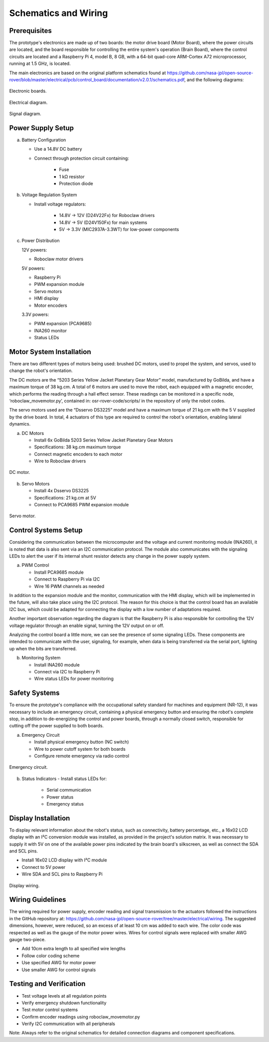 Schematics and Wiring
=====================

Prerequisites
--------------
The prototype's electronics are made up of two boards: the motor drive board (Motor Board), where the power circuits are located, and the board responsible for controlling the entire system's operation (Brain Board), where the control circuits are located and a Raspberry Pi 4, model B, 8 GB, with a 64-bit quad-core ARM-Cortex A72 microprocessor, running at 1.5 GHz, is located.

The main electronics are based on the original platform schematics found at https://github.com/nasa-jpl/open-source-rover/blob/master/electrical/pcb/control_board/documentation/v2.0.1/schematics.pdf, and the following diagrams:

.. figure:: _static/electronic_boards.png
   :alt: Electronic boards
   :width: 80%
   :align: center

   Electronic boards.

.. figure:: _static/electrical_diagram.png
   :alt: Electrical diagram
   :width: 80%
   :align: center

   Electrical diagram.

.. figure:: _static/signal_diagram.png
   :alt: Signal diagram
   :width: 80%
   :align: center

   Signal diagram.

Power Supply Setup
----------------------
a) Battery Configuration
   
   - Use a 14.8V DC battery
   
   - Connect through protection circuit containing:
        
        * Fuse
        * 1 kΩ resistor
        * Protection diode

b) Voltage Regulation System
   
   - Install voltage regulators:
    
        * 14.8V → 12V (D24V22Fx) for Roboclaw drivers
        * 14.8V → 5V (D24V150Fx) for main systems
        * 5V → 3.3V (MIC2937A-3.3WT) for low-power components

c) Power Distribution

   12V powers:

   - Roboclaw motor drivers

   5V powers:
   
   - Raspberry Pi
   
   - PWM expansion module
   
   - Servo motors
   
   - HMI display
   
   - Motor encoders

   3.3V powers:
   
   - PWM expansion (PCA9685)
   
   - INA260 monitor
   
   - Status LEDs

Motor System Installation
----------------------------

There are two different types of motors being used: brushed DC motors, used to propel the system, and servos, used to change the robot's orientation.

The DC motors are the “5203 Series Yellow Jacket Planetary Gear Motor” model, manufactured by GoBilda, and have a maximum torque of 38 kg.cm. A total of 6 motors are used to move the robot, each equipped with a magnetic encoder, which performs the reading through a hall effect sensor. These readings can be monitored in a specific node, ‘roboclaw_movemotor.py’, contained in: osr-rover-code/scripts/ in the repository of only the robot codes.

The servo motors used are the “Dsservo DS3225” model and have a maximum torque of 21 kg.cm with the 5 V supplied by the drive board. In total, 4 actuators of this type are required to control the robot's orientation, enabling lateral dynamics.

a) DC Motors
   
   - Install 6x GoBilda 5203 Series Yellow Jacket Planetary Gear Motors
   
   - Specifications: 38 kg.cm maximum torque
   
   - Connect magnetic encoders to each motor
   
   - Wire to Roboclaw drivers

.. figure:: _static/dc_motor.png
   :alt: DC motor
   :width: 50%
   :align: center

   DC motor.

b) Servo Motors
   
   - Install 4x Dsservo DS3225
   
   - Specifications: 21 kg.cm at 5V
   
   - Connect to PCA9685 PWM expansion module

.. figure:: _static/servo_motor.png
   :alt: Servo motor
   :width: 50%
   :align: center

   Servo motor.

Control Systems Setup
----------------------
Considering the communication between the microcomputer and the voltage and current monitoring module (INA260), it is noted that data is also sent via an I2C communication protocol. The module also communicates with the signaling LEDs to alert the user if its internal shunt resistor detects any change in the power supply system.

a) PWM Control
   
   - Install PCA9685 module
   
   - Connect to Raspberry Pi via I2C
   
   - Wire 16 PWM channels as needed

In addition to the expansion module and the monitor, communication with the HMI display, which will be implemented in the future, will also take place using the I2C protocol. The reason for this choice is that the control board has an available I2C bus, which could be adapted for connecting the display with a low number of adaptations required.

Another important observation regarding the diagram is that the Raspberry Pi is also responsible for controlling the 12V voltage regulator through an enable signal, turning the 12V output on or off.

Analyzing the control board a little more, we can see the presence of some signaling LEDs. These components are intended to communicate with the user, signaling, for example, when data is being transferred via the serial port, lighting up when the bits are transferred.

b) Monitoring System
   
   - Install INA260 module
   
   - Connect via I2C to Raspberry Pi
   
   - Wire status LEDs for power monitoring

Safety Systems
---------------
To ensure the prototype's compliance with the occupational safety standard for machines and equipment (NR-12), it was necessary to include an emergency circuit, containing a physical emergency button and ensuring the robot's complete stop, in addition to de-energizing the control and power boards, through a normally closed switch, responsible for cutting off the power supplied to both boards.

a) Emergency Circuit
   
   - Install physical emergency button (NC switch)
   
   - Wire to power cutoff system for both boards
   
   - Configure remote emergency via radio control

.. figure:: _static/emergency_circuit.png
   :alt: Emergency circuit
   :width: 80%
   :align: center

   Emergency circuit.

b) Status Indicators
   - Install status LEDs for:
        
        * Serial communication
        
        * Power status
        
        * Emergency status

Display Installation
---------------------
To display relevant information about the robot's status, such as connectivity, battery percentage, etc., a 16x02 LCD display with an I²C conversion module was installed, as provided in the project's solution matrix. It was necessary to supply it with 5V on one of the available power pins indicated by the brain board's silkscreen, as well as connect the SDA and SCL pins.

- Install 16x02 LCD display with I²C module

- Connect to 5V power

- Wire SDA and SCL pins to Raspberry Pi

.. figure:: _static/display_wiring.png
   :alt: Display wiring
   :width: 80%
   :align: center

   Display wiring.

Wiring Guidelines
------------------
The wiring required for power supply, encoder reading and signal transmission to the actuators followed the instructions in the GitHub repository at: https://github.com/nasa-jpl/open-source-rover/tree/master/electrical/wiring. The suggested dimensions, however, were reduced, so an excess of at least 10 cm was added to each wire. The color code was respected as well as the gauge of the motor power wires. Wires for control signals were replaced with smaller AWG gauge two-piece.

- Add 10cm extra length to all specified wire lengths

- Follow color coding scheme

- Use specified AWG for motor power

- Use smaller AWG for control signals

Testing and Verification
------------------------
- Test voltage levels at all regulation points

- Verify emergency shutdown functionality

- Test motor control systems

- Confirm encoder readings using roboclaw_movemotor.py

- Verify I2C communication with all peripherals

Note: Always refer to the original schematics for detailed connection diagrams and component specifications.
